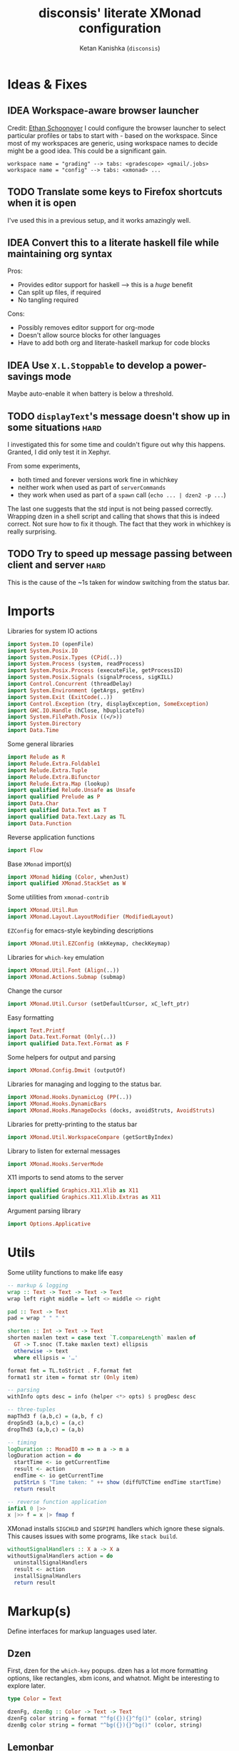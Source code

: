 #+TITLE: disconsis' literate XMonad configuration
#+AUTHOR: Ketan Kanishka (=disconsis=)
#+PROPERTY: header-args :tangle "Main.hs"
#+TODO: TODO IDEA | DONE

* Ideas & Fixes
** IDEA Workspace-aware browser launcher
Credit: [[https://github.com/altercation/dotfiles-tilingwm/blob/31e23a75eebdedbc4336e7826800586617d7d27d/.xmonad/xmonad.hs#L406][Ethan Schoonover]]
I could configure the browser launcher to select particular profiles or tabs to start with - based on the workspace.
Since most of my workspaces are generic, using workspace names to decide might be a good idea.
This could be a significant gain.

#+begin_example
workspace name = "grading" --> tabs: <gradescope> <gmail/.jobs>
workspace name = "config" --> tabs: <xmonad> ...
#+end_example

** TODO Translate some keys to Firefox shortcuts when it is open
I've used this in a previous setup, and it works amazingly well.
** IDEA Convert this to a literate haskell file while maintaining org syntax
Pros:
- Provides editor support for haskell --> this is a /huge/ benefit
- Can split up files, if required
- No tangling required

Cons:
- Possibly removes editor support for org-mode
- Doesn't allow source blocks for other languages
- Have to add both org and literate-haskell markup for code blocks
** IDEA Use =X.L.Stoppable= to develop a power-savings mode
Maybe auto-enable it when battery is below a threshold.
** TODO =displayText='s message doesn't show up in some situations      :hard:
I investigated this for some time and couldn't figure out why this happens.
Granted, I did only test it in Xephyr.

From some experiments,
- both timed and forever versions work fine in whichkey
- neither work when used as part of =serverCommands=
- they work when used as part of a =spawn= call (=echo ... | dzen2 -p ...=)

The last one suggests that the std input is not being passed correctly.
Wrapping dzen in a shell script and calling that shows that this is indeed correct.
Not sure how to fix it though. The fact that they work in whichkey is really surprising.

** TODO Try to speed up message passing between client and server     :hard:
This is the cause of the ~1s taken for window switching from the status bar.
* Imports
Libraries for system IO actions
#+begin_src haskell
import System.IO (openFile)
import System.Posix.IO
import System.Posix.Types (CPid(..))
import System.Process (system, readProcess)
import System.Posix.Process (executeFile, getProcessID)
import System.Posix.Signals (signalProcess, sigKILL)
import Control.Concurrent (threadDelay)
import System.Environment (getArgs, getEnv)
import System.Exit (ExitCode(..))
import Control.Exception (try, displayException, SomeException)
import GHC.IO.Handle (hClose, hDuplicateTo)
import System.FilePath.Posix ((</>))
import System.Directory
import Data.Time
#+end_src

Some general libraries
#+begin_src haskell
import Relude as R
import Relude.Extra.Foldable1
import Relude.Extra.Tuple
import Relude.Extra.Bifunctor
import Relude.Extra.Map (lookup)
import qualified Relude.Unsafe as Unsafe
import qualified Prelude as P
import Data.Char
import qualified Data.Text as T
import qualified Data.Text.Lazy as TL
import Data.Function
#+end_src

Reverse application functions
#+begin_src haskell
import Flow
#+end_src

Base =XMonad= import(s)
#+begin_src haskell
import XMonad hiding (Color, whenJust)
import qualified XMonad.StackSet as W
#+end_src

Some utilities from =xmonad-contrib=
#+begin_src haskell
import XMonad.Util.Run
import XMonad.Layout.LayoutModifier (ModifiedLayout)
#+end_src

=EZConfig= for emacs-style keybinding descriptions
#+begin_src haskell
import XMonad.Util.EZConfig (mkKeymap, checkKeymap)
#+end_src

Libraries for =which-key= emulation
#+begin_src haskell
import XMonad.Util.Font (Align(..))
import XMonad.Actions.Submap (submap)
#+end_src

Change the cursor
#+begin_src haskell
import XMonad.Util.Cursor (setDefaultCursor, xC_left_ptr)
#+end_src

Easy formatting
#+begin_src haskell
import Text.Printf
import Data.Text.Format (Only(..))
import qualified Data.Text.Format as F
#+end_src

Some helpers for output and parsing
#+begin_src haskell
import XMonad.Config.Dmwit (outputOf)
#+end_src

Libraries for managing and logging to the status bar.
#+begin_src haskell
import XMonad.Hooks.DynamicLog (PP(..))
import XMonad.Hooks.DynamicBars
import XMonad.Hooks.ManageDocks (docks, avoidStruts, AvoidStruts)
#+end_src

Libraries for pretty-printing to the status bar
#+begin_src haskell
import XMonad.Util.WorkspaceCompare (getSortByIndex)
#+end_src

Library to listen for external messages
#+begin_src haskell
import XMonad.Hooks.ServerMode
#+end_src

X11 imports to send atoms to the server
#+begin_src haskell
import qualified Graphics.X11.Xlib as X11
import qualified Graphics.X11.Xlib.Extras as X11
#+end_src

Argument parsing library
#+begin_src haskell
import Options.Applicative
#+end_src

* Utils
Some utility functions to make life easy
#+begin_src haskell
-- markup & logging
wrap :: Text -> Text -> Text -> Text
wrap left right middle = left <> middle <> right

pad :: Text -> Text
pad = wrap " " " "

shorten :: Int -> Text -> Text
shorten maxlen text = case text `T.compareLength` maxlen of
  GT -> T.snoc (T.take maxlen text) ellipsis
  otherwise -> text
  where ellipsis = '…'

format fmt = TL.toStrict . F.format fmt
format1 str item = format str (Only item)

-- parsing
withInfo opts desc = info (helper <*> opts) $ progDesc desc

-- three-tuples
mapThd3 f (a,b,c) = (a,b, f c)
dropSnd3 (a,b,c) = (a,c)
dropThd3 (a,b,c) = (a,b)

-- timing
logDuration :: MonadIO m => m a -> m a
logDuration action = do
  startTime <- io getCurrentTime
  result <- action
  endTime <- io getCurrentTime
  putStrLn $ "Time taken: " ++ show (diffUTCTime endTime startTime)
  return result

-- reverse function application
infixl 0 |>>
x |>> f = x |> fmap f
#+end_src

XMonad installs =SIGCHLD= and =SIGPIPE= handlers which ignore these signals. This causes issues with some programs, like =stack build=.
#+begin_src haskell
withoutSignalHandlers :: X a -> X a
withoutSignalHandlers action = do
  uninstallSignalHandlers
  result <- action
  installSignalHandlers
  return result
#+end_src
* Markup(s)
Define interfaces for markup languages used later.

** Dzen
First, dzen for the =which-key= popups.
dzen has a lot more formatting options, like rectangles, xbm icons, and whatnot.
Might be interesting to explore later.
#+begin_src haskell
type Color = Text

dzenFg, dzenBg :: Color -> Text -> Text
dzenFg color string = format "^fg({}){}^fg()" (color, string)
dzenBg color string = format "^bg({}){}^bg()" (color, string)
#+end_src

** Lemonbar
Enumerate the mouse buttons. We'll use the =Enum= instance to use it in the markup, but
since the default =Enum= instance starts counting from 0 and we want to start from 1, we'll have to add 1 to it.
#+begin_src haskell
data MouseButton
  = LeftClick
  | MiddleClick
  | RightClick
  | ScrollUp
  | ScrollDown
  | DoubleLeftClick
  | DoubleMiddleClick
  | DoubleRightClick
  deriving (Eq, Ord, Show, Enum)

fromMouseButton :: MouseButton -> Int
fromMouseButton = succ . fromEnum
#+end_src

Then we define the formatting possibilities in lemonbar markup.
#+begin_src haskell
data LemonbarFormatting
  = Foreground Color
  | Background Color
  | Reverse
  | Underline Color
  | Overline Color
  | Font Int
  | Offset Int
  | Action MouseButton Text
  deriving (Eq, Show)
#+end_src

And finally convert these to markup using the [[https://github.com/LemonBoy/bar#formatting][lemonbar formatting spec]].
#+begin_src haskell
lemonbarFormatOne :: LemonbarFormatting -> Text -> Text
lemonbarFormatOne fmt = case fmt of
  (Foreground color)      -> wrap (bracket $ format1 "F{}" color) (bracket "F-")
  (Background color)      -> wrap (bracket $ format1 "B{}" color) (bracket "B-")
  (Reverse)               -> wrap (bracket "R") (bracket "R")
  (Underline color)       -> wrap (bracket (format1 "u{}" color) <> bracket "+u") (bracket "-u")
  (Overline color)        -> wrap (bracket (format1 "o{}" color) <> bracket "+o") (bracket "-o")
  (Font index)            -> wrap (bracket (format1 "T{}" index)) (bracket "T-")
  (Offset size)           -> (bracket (format1 "O{}" size) <>)
  (Action button command) -> wrap (bracket (format "A{}:{}:" (fromMouseButton button, command))) (bracket "A")
  where
    bracket = wrap "%{" "}"

lemonbarFormat :: [LemonbarFormatting] -> Text -> Text
lemonbarFormat fmts = foldr (.) id (lemonbarFormatOne <$> fmts)
#+end_src

* Colors
** one-dark
#+begin_src haskell
onedarkBlack  = "#282c34"
onedarkRed    = "#e06c75"
onedarkGreen  = "#98c379"
onedarkYellow = "#e5c07b"
onedarkBlue   = "#61afef"
onedarkPurple = "#c678dd"
onedarkCyan   = "#56b6c2"
onedarkGrey   = "#abb2bf"

onedarkGreenDarker = "#68a349"
#+end_src

* Which-key
The emacs =which-key= package is a great discovery tool. This is a feeble attempt at emulating it.

The =NamedActions= module already provides some of this functionality, but it shows /all/ the keybindings at once.
=which-key='s approach to this is to only show keybindings which have partially been completed.

As an example, let this be your config:
#+begin_example
[ ("C-u f", "use foo")
, ("C-u m", "use moo")
, ("C-u x", "use xoo")
, ("C-u r", "use roo")

, ("C-g f", "goto foo")
, ("C-g m", "goto moo")
, ("C-g x", "goto xoo")
, ("C-g r", "goto roo")

, ("C-i f", "info foo")
, ("C-i m", "info moo")
, ("C-i x", "info xoo")
, ("C-i r", "info roo")
]
#+end_example

=NamedActions= would provide a help bindings (such as "F1") that you could hit to see all of these at once.
In contrast, this implementation of =which-key= does not provide a help binding, but you could hit ~C-i~ (say) and the help for keys which /complete/ C-i bindings would pop up after a delay (say, 2 seconds).
That would look like this:
#+begin_example
f -> info foo
m -> info moo
x -> info xoo
r -> info roo
#+end_example
I find this a lot better for discoverability, as seeing all bindings at once is a bit overwhelming.

We use =dzen= with some basic settings to display text on the screen. I would've liked to use =XMonad.Util.Dzen= for this,
but it only contains =X= actions, while we only have access to =IO= in some situations.
#+begin_src haskell
displayTextFont :: String
displayTextFont = "Iosevka:pixelsize=15"

displayTextSync :: MonadIO m => Maybe Int -> Text -> m ()
displayTextSync time text = io . void $ readProcess "dzen2"
  (("-p" : timeArg) ++
   [ "-l", show numLines
   , "-ta", "c" , "-sa", "c"
   , "-e", "onstart=uncollapse"                  -- show all lines at startup (by default they only show on mouse hover)
   , "-fn", displayTextFont
   ])
  (toString text)
  where
    numLines = max 0 (length (lines text) - 1)  -- we only count slave lines, so everything after the first one
    timeArg = maybeToList $ show <$> time

displayText time text = void $ xfork $ displayTextSync time text

displayTextSyncTill, displayTextTill :: MonadIO m => Int -> Text -> m ()
displayTextSyncTill = displayTextSync . Just
displayTextTill = displayText . Just

displayTextSyncForever, displayTextForever :: MonadIO m => Text -> m ()
displayTextSyncForever = displayTextSync Nothing
displayTextForever = displayText Nothing
#+end_src

We then need a pretty-printer for displaying the keybindings. The =NamedActions= module has functions for naming and printing keybindings, but unfortunately it's too restrictive and doesn't allow any customization. I realized that
I don't require much of that functionality, and the provided pretty-printer is kind of ugly.
Let's define our own the pretty-printer first.
I'm using =equalizeLeft= and =equalizeRight= since we're using center-aligning in =dzen=, so the lines need to be of equal length to match up.
#+begin_src haskell
data WhichkeyConfig
  = WhichkeyConfig
  { keyFg  :: Color     -- ^ foreground color for keys
  , descFg :: Color     -- ^ foreground color for action descriptions
  , delay  :: Rational  -- ^ delay (in seconds) after which whichkey pops up
  }

instance Default WhichkeyConfig where
  def = WhichkeyConfig
    { keyFg  = onedarkBlue
    , descFg = onedarkGreen
    , delay  = 1.5
    }

whichkeyShowBindings :: WhichkeyConfig -> [(Text, Text, X ())] -> [Text]
whichkeyShowBindings WhichkeyConfig{keyFg, descFg} keybinds =
  keybinds
  |>> dropThd3
  |>> first capitalizeIfShift
  |> unzip
  |> bimap equalizeLeft equalizeRight
  |> uncurry zip
  |>> bimap (dzenFg keyFg) (dzenFg descFg)
  |>> format "{} -> {}"
  where
    capitalizeIfShift keystr
      | "S-" `T.isPrefixOf` last3 = T.snoc (T.dropEnd 3 keystr) (toUpper lastChar)
      | otherwise = keystr
      where
        last3 = T.takeEnd 3 keystr
        lastChar = T.last last3

    equalizeLeft keys =
      let maxLen = maximum1 (T.length <$> T.empty :| keys) in
      T.justifyRight maxLen ' ' <$> keys

    equalizeRight descriptions =
      let maxLen = maximum1 (T.length <$> T.empty :| descriptions) in
      T.justifyLeft maxLen ' ' <$> descriptions
#+end_src

Like emacs' =which-key=, the help message should activate after a delay and close by itself if any key is pressed.
Let's define a custom submap function for that. For the reasons stated above, I'm using simple strings instead of the =NamedActions= module here.
See [[opening-apps]] for a usage example.
*NOTE*: this might cause issues with the variable mod-key I have going on. Hopefully this won't be /too/ much of an issue, since these submaps typically won't use the mod key.
#+begin_src haskell
whichkeySubmap :: (LayoutClass l Window, Read (l Window))
               => WhichkeyConfig
               -> XConfig l
               -> [(Text, Text, X ())]
               -> X ()
whichkeySubmap whichkeyConf config keybinds = do
  pid <- xfork (threadDelay (seconds $ delay whichkeyConf) >> displayTextSyncForever (toHelp keybinds))
  catchX (submap . mkKeymap config $ first toString . dropSnd3 <$> keybinds) mempty
  io $ signalProcess sigKILL pid
  spawn "pkill dzen2"
  where
    toHelp = unlines . whichkeyShowBindings whichkeyConf
#+end_src

* Client-Server
Using =X.H.ServerMode= allows us to control XMonad externally.
This allows for executing commands from the status bar, external prompts like =albert= etc.

=ServerMode='s actions are of the type =X ()=. This prevents them from taking any input, which reduces its usability (eg. for switching workspaces, the workspace name needs to be taken as input).
There's two ways to solve this:
1. Create a different listener for each command that needs an input.
2. Take the first word as the name of the command and the rest as arguments.

The second solution has an implicit failure state (when the input string is empty), but probably much less wasteful. This is the one that's used here. We enforce that the string is not empty through the command-line parser.

** Client
We first write the client which can send commands to the server.

The server listens for particular "addresses" that we can send arguments to.
We represent this with a simple datatype.
#+begin_src haskell
data Command = Command { addr :: String, command_ :: String, input :: [String] }
#+end_src

This code is modified from the documentation of =ServerMode=.
I don't understand all of this, but it should /Just Work(TM)/
#+begin_src haskell
sendCommand :: Command -> IO ()
sendCommand Command{addr, command_, input} = do
  let joinedInput = P.unwords (command_:input)
  display <- X11.openDisplay ""
  rootWin <- X11.rootWindow display $ X11.defaultScreen display
  addrAtom <- X11.internAtom display addr False
  msgAtom <- X11.internAtom display joinedInput False
  X11.allocaXEvent $ \event -> do
                  X11.setEventType event X11.clientMessage
                  X11.setClientMessageEvent event rootWin addrAtom 32 msgAtom X11.currentTime
                  X11.sendEvent display rootWin False X11.structureNotifyMask event
                  X11.sync display False
#+end_src
** Server
#+PROPERTY: header-args :tangle "Main.hs"

We define a list of commands that can be called.
For now we'll just define a command to switch to the appropriate workspace for use in the status bar.
#+begin_src haskell
serverCommands :: XConfig l -> [(String, String -> X ())]
serverCommands config =
  [ ("switch", cursorSwitchWorkspace)
  , ("refresh", const refresh)
  ]
#+end_src

=ServerMode= defaults this address to ="XMONAD_COMMAND"=. Since we're using the second method,
there's no real reason to change this or use multiple addresses.
#+begin_src haskell
serverAddress :: String
serverAddress = "XMONAD_COMMAND"
#+end_src

Then we need to define a function to split the input and lookup the appropriate action to take.
#+begin_src haskell
serverCallCommand :: Map String (String -> X ()) -> String -> X ()
serverCallCommand commandMap input =
  case lookup command commandMap of
    Just action -> action input'
    Nothing     -> io $ hPutStrLn stderr $ printf "Command '%s' not found" command
  where
    (command, input') = second (drop 1) $ break (== ' ') input
#+end_src

Finally, we set up the listener.
#+begin_src haskell
serverListenerHook :: XConfig l -> Event -> X All
serverListenerHook config =
  let commands = fromList (serverCommands config) in
  serverModeEventHookF serverAddress (serverCallCommand commands)
#+end_src

For convenience, we provide a command to add this functionality to a config.
#+begin_src haskell
serverEnable :: XConfig l -> XConfig l
serverEnable config@XConfig{handleEventHook} = config
  { handleEventHook = handleEventHook <+> serverListenerHook config }
#+end_src

*** Switch workspaces
While the staple =StackSet.view= and =StackSet.greedyView= work well enough for the server's ="switch"= action, it has some unintuitive behaviour in case of multiple monitors.
Imagine there are two monitors and you click the workspace button on the status bar on the unfocused monitor -
this would activate the workspace on the active monitor, which is not the desired behaviour.
If the workspace you click on is the one that's focused on the foucsed monitor, then you probably want that
workspace to be focused on this monitor.
In both cases, the monitor the cursor is on is the one that's expected to be focused, so we should do this first.
Then, as seen in the second case, we should always put the selected workspace on this monitor, so we should use =greedyView= rather than =view=.

Accordingly, first, an action to focus the workspace the cursor is on.
#+begin_src haskell
focusCursor :: X ()
focusCursor = void $ runMaybeT $ do
  pos <- MaybeT $ reader mousePosition
  workspace <- W.tag . W.workspace <$> MaybeT (uncurry pointScreen pos)
  lift $ windows $ W.view workspace
#+end_src

Then view the selected workspace on this monitor.
#+begin_src haskell
cursorSwitchWorkspace :: WorkspaceId -> X ()
cursorSwitchWorkspace workspace = do
  focusCursor
  windows $ W.greedyView workspace
#+end_src

* Polybar
[[https://github.com/polybar/polybar][Polybar]] is pretty cool. It has a lot of efficient modules for most things and is quite customizable.
Aside from the actual choice of bar, there are things I want from a status bar:
1. Show workspaces, Layout, extras etc. with nice highlighting
2. Workspace indicators on the bar should focus that workspace on being clicked
3. Different highlighting for bars on unfocused monitors
4. On adding or removing a monitor, bars should be added or deleted automatically

The first of these requirements is pretty standard, and can be achieved using some =lemonbar= markup that Polybar uses.

The second can be achieved with =xdotool set_desktop <workspace>=. This requires EWMH compliance which can be achieved with =X.H.EwmhDesktops=.
The other option is to use =X.H.ServerMode= which allows us to call arbitrary actions from the bar, like changing the layout.
This is slightly more complicated, but should be worth it for the extensibility. This is the option used here.
A major downside of this approach is that it is slow - taking up to a second sometimes. Some logging reveals that the message passing is the bottleneck, and there isn't much that can be done about that. Switching to the =xdotool= approach is thus quite attractive, but has the downside that the action that can be taken is much simpler (equivalent to a =StackSet.view=) and somewhat unintuitive. Since I don't use this too much, I'll let this be for now.

The third and fourth can be achieved with =X.H.DynamicBars=.

** Workspace switch buttons
Since polybar can be formatted to call scripts on click, we need to write a function which messages the
server to switch to the workspace clicked on and include it in our pretty printer.
This function needs to be the first to run on the workspace name, since it needs access to the unaltered
name to switch to it. It should also pad the name so that it's easy to click.
#+begin_src haskell
workspaceSwitcher :: WorkspaceIdT -> Text
workspaceSwitcher workspace =
  lemonbarFormat [Action LeftClick switchCommand] . pad $ workspace
  where
    switchCommand = format1 "bin/launch client switch '{}'" workspace
#+end_src

Since it needs to be applied in a bunch of places, we create a function to transform a pretty-printer to use it.
#+begin_src haskell
workspaceSwitcheroo :: PPText -> PPText
workspaceSwitcheroo ppt@PPText{..} = ppt
  { pptCurrent = pptCurrent . workspaceSwitcher
  , pptVisible = pptVisible . workspaceSwitcher
  , pptHidden = pptHidden . workspaceSwitcher
  , pptHiddenNoWindows = pptHiddenNoWindows . workspaceSwitcher
  , pptVisibleNoWindows = fmap (. workspaceSwitcher) pptVisibleNoWindows
  }
#+end_src

** Pretty-printing
First, some code to switch between text and string
#+begin_src haskell
type WorkspaceIdT = Text

data PPText = PPText
  { pptCurrent :: WorkspaceIdT -> Text
  , pptVisible :: WorkspaceIdT -> Text
  , pptHidden  :: WorkspaceIdT -> Text
  , pptHiddenNoWindows :: WorkspaceIdT -> Text
  , pptVisibleNoWindows :: Maybe (WorkspaceIdT -> Text)
  , pptUrgent :: WorkspaceIdT -> Text
  , pptSep :: Text
  , pptWsSep :: Text
  , pptTitle :: Text -> Text
  , pptTitleSanitize :: Text -> Text
  , pptLayout :: Text -> Text
  , pptOrder :: [String] -> [String]
  , pptSort :: X ([WindowSpace] -> [WindowSpace])
  , pptExtras :: [X (Maybe Text)]
  , pptOutput :: Text -> IO ()
  }

ppTextToString :: PPText -> PP
ppTextToString ppt = PP
  { ppCurrent = convert $ pptCurrent ppt
  , ppVisible = convert $ pptVisible ppt
  , ppHidden  = convert $ pptHidden ppt
  , ppHiddenNoWindows = convert $ pptHiddenNoWindows ppt
  , ppVisibleNoWindows = convert <$> pptVisibleNoWindows ppt
  , ppUrgent = convert $ pptUrgent ppt
  , ppSep = toString $ pptSep ppt
  , ppWsSep = toString $ pptWsSep ppt
  , ppTitle = convert $ pptTitle ppt
  , ppTitleSanitize = convert $ pptTitleSanitize ppt
  , ppLayout = convert $ pptLayout ppt
  , ppOrder = pptOrder ppt
  , ppSort = pptSort ppt
  , ppExtras = (fmap . fmap . fmap) toString $ pptExtras ppt
  , ppOutput = pptOutput ppt . toText
  }
  where convert f = toString . f . toText

ppStringToText :: PP -> PPText
ppStringToText pp = PPText
  { pptCurrent = convert $ ppCurrent pp
  , pptVisible = convert $ ppVisible pp
  , pptHidden  = convert $ ppHidden pp
  , pptHiddenNoWindows = convert $ ppHiddenNoWindows pp
  , pptVisibleNoWindows = convert <$> ppVisibleNoWindows pp
  , pptUrgent = convert $ ppUrgent pp
  , pptSep = toText $ ppSep pp
  , pptWsSep = toText $ ppWsSep pp
  , pptTitle = convert $ ppTitle pp
  , pptTitleSanitize = convert $ ppTitleSanitize pp
  , pptLayout = convert $ ppLayout pp
  , pptOrder = ppOrder pp
  , pptSort = ppSort pp
  , pptExtras = (fmap . fmap . fmap) toText $ ppExtras pp
  , pptOutput = ppOutput pp . toString
  }
  where convert f = toText . f . toString


instance Default PPText where
  def = ppStringToText def
#+end_src

The basic pretty-printer which the upcoming ones should override.
#+begin_src haskell
basicPP :: PPText
basicPP = def
  { pptSep = "  "
  , pptWsSep = " "
  , pptTitleSanitize = T.filter (`notElem` ['%','{','}'])
  , pptOrder = layoutFirstOrder
  , pptSort = getSortByIndex
  , pptExtras = []
  , pptOutput = const mempty
  }
  where
    layoutFirstOrder (workspaces : layout : title : extras) =
      [layout] ++ extras ++ [workspaces, title]
    layoutFirstOrder other = other
#+end_src

This is the one that finally gets applied.
#+begin_src haskell
chosenPP :: (PPText, PPText)
chosenPP = (onedarkFocusedPP, onedarkUnfocusedPP)
         |> bimapBoth workspaceSwitcheroo
#+end_src

*** one-dark
#+begin_src haskell
onedarkFocusedPP :: PPText
onedarkFocusedPP = basicPP
  { pptCurrent = lemonbarFormat [ Foreground onedarkBlack, Background onedarkGreen, Underline onedarkGreenDarker ]
  , pptVisible = lemonbarFormat [ Foreground onedarkGreen, Background onedarkGrey, Underline onedarkGreen ]
  , pptVisibleNoWindows = Just $ lemonbarFormat [ Foreground onedarkBlack, Background onedarkGrey, Underline onedarkGreen ]
  , pptHidden = lemonbarFormat [ Foreground onedarkGreen, Underline onedarkGreen ]
  , pptHiddenNoWindows = lemonbarFormat [ Foreground onedarkGrey ]
  , pptUrgent = lemonbarFormat [ Foreground onedarkBlack, Background onedarkRed ]
  , pptTitle = lemonbarFormat [ Foreground onedarkGrey ] . shorten 50
  , pptLayout = lemonbarFormat [ Foreground onedarkYellow ]
  }

onedarkUnfocusedPP :: PPText
onedarkUnfocusedPP = onedarkFocusedPP
  { pptCurrent = Unsafe.fromJust $ pptVisibleNoWindows onedarkFocusedPP
  , pptVisible = pptHiddenNoWindows onedarkFocusedPP
  , pptVisibleNoWindows = Just $ pptHiddenNoWindows onedarkFocusedPP
  , pptHidden = pptHiddenNoWindows onedarkFocusedPP
  }
#+end_src

** Dynamic bar highlighting and management
=DynamicBars= asks for a bar startup function of the type =ScreenId -> IO Handle=, where =ScreenId= is simply a newtype for =Int=.
On the other hand, Polybar requires an xrandr monitor name to know which screen to use. So first we need a mapping between the two.
I simply use =xrandr= to query which monitors are active and hope to dear god that they are in the same order as the =ScreenId='s.
So far I have not been let down.
#+begin_src haskell
monitorIds :: IO [(ScreenId, Text)]
monitorIds = do
  output <- toText <$> outputOf "xrandr --listactivemonitors 2>/dev/null | awk '{print $1 $4}'"
  return $ mapMaybe parseMonitor . drop 1 $ lines output
  where
    parseMonitor :: Text -> Maybe (ScreenId, Text)
    parseMonitor text = do
      let (idText, monitorText) = T.breakOn ":" text
      monitor <- T.stripPrefix ":" monitorText
      id <- readMaybe . toString $ idText
      return (S id, monitor)
#+end_src

We want to use =spawnPipe= to start polybar and pass input to its stdin, but unfortunately polybar doesn't read from there.
So we need to use an intermediary to pass it into polybar through a named pipe. We /could/ do this from xmonad itself, but then
we have to maintain consistency between xmonad and polybar about the name of the pipe. That, and using named pipes in haskell
turns out to have a lot of gotchas. We do this through a shell script =polybar-start-monitor.sh=

The relevant polybar module just reads a the passed environment variable =STDINFIFO=
#+begin_src conf :tangle no
[module/stdin]
type = custom/script
tail = true
exec = cat $STDINFIFO
#+end_src

And finally the startup and cleanup functions for the bar.
#+begin_src haskell
polybarStartup :: ScreenId -> IO Handle
polybarStartup screenId = do
  monitors <- monitorIds
  case P.lookup screenId monitors of
    Just monitor -> spawnPipe . toString $ format1 "bin/polybar-start-monitor.sh {}" monitor
    Nothing -> error $ format "No monitor found for {} in {}" (P.show screenId, P.show monitors)

polybarCleanup :: IO ()
polybarCleanup = do
  (CPid pid) <- getProcessID
  spawn $ printf "pkill --parent %d bin/polybar-start-monitor.sh" pid
#+end_src

And then plumb everything together with =DynamicBars= and =ManageDocks= (to actually make space for the bar).
#+begin_src haskell
polybarEnable :: LayoutClass l Window
              => XConfig l
              -> XConfig (ModifiedLayout AvoidStruts l)
polybarEnable config@XConfig{..}  = docks $ config
  { startupHook     = startupHook      <+> dynStatusBarStartup polybarStartup polybarCleanup
  , handleEventHook = handleEventHook  <+> dynStatusBarEventHook polybarStartup polybarCleanup
  , logHook         = logHook          <+> multiPP focusedPP unfocusedPP
  , layoutHook      = avoidStruts $ layoutHook
  }
  where (focusedPP, unfocusedPP) = bimapBoth ppTextToString chosenPP
#+end_src

* Workspaces
** Static & Freeform
Static workspaces - each one dedicated to a specific purpose - is often too restrictive. However, having a few with predefined purposes (todos, music, messaging etc.) makes it easy to manage and switch to them. In the past, I've worked with 12 workspaces - 7 of them free-form and 5 predefined. This worked quite well.
#+begin_src haskell
data WorkspaceType = Predefined | Freeform
  deriving (Eq, Ord, Show)
#+end_src

Thus the workspace type becomes
#+begin_src haskell
data Workspace = Ws { type_ :: WorkspaceType, name :: WorkspaceIdT }
  deriving (Eq, Ord, Show)
#+end_src

Finally, we set the names for the predefined workspaces. Here these are fontawesome unicode names which /should/ indicate their purpose.
#+begin_src haskell
wsTodo  = "\xf00b"
wsConf  = "\xf992"
wsEntt  = "\xf880"
wsMusic = "\xf001"
wsComms = "\xf086"
#+end_src

Then we need to define the workspace in the order of the keys used to access them.
We use the number row for this purpose.
#+begin_src haskell
myWorkspaceKeys = ["0"] ++ fmap show [1..9] ++ ["-", "="]

myWorkspaces :: [(WorkspaceType, WorkspaceId)]
myWorkspaces =
     [ (Predefined, wsTodo) ]
  ++ ( (Freeform,) . show <$> [1..7] )
  ++ [ (Predefined, wsConf)
     , (Predefined, wsEntt)
     , (Predefined, wsMusic)
     , (Predefined, wsComms)
     ]

#+end_src

We then derive the rest we need.
#+begin_src haskell
myPredefinedWorkspaces :: Set WorkspaceId
myPredefinedWorkspaces =
  myWorkspaces
  |> filter ((Predefined ==) . fst)
  |>> snd
  |> fromList

myWorkspaceStrings :: [String]
myWorkspaceStrings = snd <$> myWorkspaces

myWorkspacesWithKeys = zip myWorkspaceKeys myWorkspaces
#+end_src

* Config
#+begin_src haskell
myConfig = def
  { terminal        = myTerminal
  , modMask         = myModMask
  , keys            = myKeymap
  , mouseBindings   = myMouseBindings
  , startupHook     = myStartupHook
  , workspaces      = myWorkspaceStrings
  }
#+end_src

** Terminal
Preferred terminal is kitty (for the ligatures) with tmux (for splitting).
#+begin_src haskell
myTerminal = "kitty tmux -2"
#+end_src

** Mod key (default and test)
Selecting the mod key is a bit trickier than expected to be able to test the config in an inferior X session.
The key I want to use is =Alt= (=mod1Mask=), but if I'm also using this config while testing a modified version of it,
then those keypresses are intercepted by XMonad and not passed to the inferior X session. The simplest way to get
around this is to switch to =Super= (=mod4Mask=) when an additional =--test= argument is passed.
#+begin_src haskell
myModMask   = mod1Mask
testModMask = mod4Mask

setTestModMask config = config { modMask = testModMask }
#+end_src

** Keys
#+begin_src haskell
myKeymap = flip mkKeymap myKeys

myKeys :: [(String, X ())]
myKeys = concat
  [ xmonadControlKeys
  , applicationKeys
  , infoKeys
  ]
#+end_src

Some quick helper functions
#+begin_src haskell
spawnKeymap :: Text -> [(Text, Text, String)] -> (String, X ())
spawnKeymap key items = (toString key, whichkeySubmap def myConfig $ mapThd3 spawn <$> items)
#+end_src

*** Controlling XMonad
Keys for restarting, recompiling, quitting (etc?) XMonad
#+begin_src haskell
xmonadControlKeys =
  [ ("M-`", restartConfig True)
  , ("M-S-C-`", io exitSuccess)
  ]
#+end_src

*** Opening applications
Keys for well, opening applications. Most things can be accessed through the smart launcher =albert= through ~M-o~, but it's faster to have some shortcuts for commonly used apps.
#+name: opening-apps
#+begin_src haskell
applicationKeys = return $ spawnKeymap "M-u" apps
  where
    apps = [ ("t"  , "Terminal"    , terminal myConfig)
           , ("e"  , "Emacs Client", "emacsclient -c")
           , ("S-e", "Emacs"       , "emacs")
           , ("f"  , "Firefox"     , "firefox")
           , ("r"  , "Ranger"      , "$TERMINAL ranger")
           , ("w"  , "WhatsApp"    , "whatsapp.sh")
           ]
#+end_src

*** Info keys
Keys for referring to information quickly - latex symbols, nerdfont icons etc.
#+begin_src haskell
infoKeys = return $ spawnKeymap "M-i" info
  where
    info = [ ("n"  , "Nerdfont reference"      , "nerdfont-dmenu.sh")
           , ("l"  , "LaTeX symbol reference"  , "xdg-open http://detexify.kirelabs.org/classify.html")
           , ("x m", "xmonad reference"        , "xdg-open https://hackage.haskell.org/package/xmonad")
           , ("x c", "xmonad-contrib reference", "xdg-open https://hackage.haskell.org/package/xmonad-contrib")
           ]
#+end_src

** Mouse bindings
Let's keep this empty for now. The default behaviour of making windows floating when dragged around is really irritating.
#+begin_src haskell
myMouseBindings :: XConfig Layout -> Map (ButtonMask, Button) (Window -> X ())
myMouseBindings config = fromList []
#+end_src

** Startup actions
First thing we should do is check our keybindings for errors and duplicates.
The =return ()= is neccessary to add some lazinesss to prevent the infinite loop of =myConfig -> myStartupHook -> myConfig -> ...= (see the docs for [[https://hackage.haskell.org/package/xmonad-contrib-0.16/docs/XMonad-Util-EZConfig.html#v:checkKeymap][checkKeymap]] for more details)
The default cursor is also... not the best - change it to something more standard.
#+begin_src haskell
  myStartupHook :: X ()
  myStartupHook = do
    return () >> checkKeymap myConfig myKeys
    setDefaultCursor xC_left_ptr
#+end_src

* Running
** Restarting
=restartConfig= copied almost verbatim from =XMonad.Operations.restart=
=uninstallSignalHandlers= is needed to get =stack build= to work correctly, since it otherwise
ignores the =SIGCHLD= signals it needs to function correctly
Using =SomeException= catches all exceptions
#+begin_src haskell
buildConfig :: X Bool
buildConfig =
  (io (try (system "bin/build") :: IO (Either SomeException ExitCode)))
  >>= \case
    Right ExitSuccess -> return True
    otherwise -> return False

restartConfig :: Bool -> X ()
restartConfig resume =
  withoutSignalHandlers $
  whenX buildConfig $ do
    broadcastMessage ReleaseResources
    io . flush =<< asks display
    when resume writeStateToFile
    origArgs <- io getArgs
    catchIO (executeFile "bin/launch" True origArgs Nothing)
#+end_src

** Logging
There's two ways to view xmonad logs. Either you set =exec <xmonad executable>= in your =.xinitrc= and redirect the logs of your X session with =startx &> <logfile>=.
The other, cleaner way, is to tell hardcode the path in =xmonad= itself. This way you're free to start your session however and not capture /all/ the logs.

This [[https://www.reddit.com/r/xmonad/comments/cr0ry3/viewing_stderr_from_stack_config/exkkmie/][code]] accomplishes this, courtesy of [[https://www.reddit.com/user/simonfxr/][u/simonfixr]].
#+begin_src haskell
redirectStdHandles :: FilePath -> IO ()
redirectStdHandles directory = do
  createDirectoryIfMissing True directory
  hClose stdout
  hClose stderr
  stdout' <- openFile (directory </> "xmonad-stdout.log") WriteMode
  stderr' <- openFile (directory </> "xmonad-stderr.log") WriteMode
  hDuplicateTo stdout' stdout
  hDuplicateTo stderr' stderr

redirectLogs :: FilePath -> XConfig l -> XConfig l
redirectLogs directory conf@XConfig{startupHook} =
  conf { startupHook = io (redirectStdHandles directory) >> startupHook }
#+end_src

** Argument parsing
We need to handle arguments to disambiguate between three cases:
1. Main: running XMonad as a WM (and a server)
2. Test: running XMonad in a test environment
3. Client: running as a client to send a message to the XMonad server

We represent this as an ADT.
#+begin_src haskell
data Executable = XMonad { testing :: Bool } | Client Command
#+end_src

The XMonad parser is quite simple.
#+begin_src haskell
xmonadParser :: Parser Executable
xmonadParser = XMonad
  <$> switch (long "test" <> help "Run XMonad in a test environment" )
#+end_src

The client parser is a bit more involved
#+begin_src haskell
clientParser :: Parser Executable
clientParser = Client <$> commandParser

commandParser :: Parser Command
commandParser = Command
                <$> strOption
                      (help "Target address for the command"
                       <> short 'a'
                       <> long "addr"
                       <> metavar "ADDR"
                       <> value serverAddress
                       <> showDefault)
                <*> strArgument
                      (help "The command to call"
                       <> metavar "COMMAND")
                <*> many
                      (strArgument
                        (help "Arguments for the command"
                         <> metavar "ARGS"))
#+end_src

Finally we separate these two.
#+begin_src haskell
mainParser :: Parser Executable
mainParser = subparser $ mconcat
  [ command "start"  (xmonadParser `withInfo` "Start XMonad")
  , command "client" (clientParser `withInfo` "Send a message to the XMonad server")
  ]

parseArguments :: IO Executable
parseArguments = execParser (mainParser `withInfo` "Interact with XMonad")
#+end_src

** Main
We define the interpreters for each possible usage.
#+begin_src haskell
runXMonad config
    = launch
    $ polybarEnable
    $ serverEnable
    $ config

runExecutable :: Executable -> IO ()
runExecutable (XMonad { testing = False })
    = runXMonad
    $ redirectLogs "/tmp"
    $ myConfig

runExecutable (XMonad { testing = True })
    = runXMonad
    $ setTestModMask
    $ myConfig

runExecutable (Client command)
    = sendCommand command
#+end_src

Finally, we run the parser and interpret the result.
#+begin_src haskell
main :: IO ()
main = parseArguments >>= runExecutable
#+end_src
